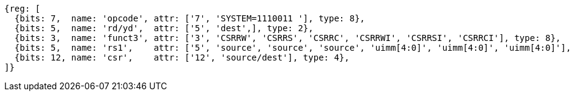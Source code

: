 
[wavedrom, ,svg]
....
{reg: [
  {bits: 7,  name: 'opcode', attr: ['7', 'SYSTEM=1110011 '], type: 8},
  {bits: 5,  name: 'rd/yd',  attr: ['5', 'dest',], type: 2},
  {bits: 3,  name: 'funct3', attr: ['3', 'CSRRW', 'CSRRS', 'CSRRC', 'CSRRWI', 'CSRRSI', 'CSRRCI'], type: 8},
  {bits: 5,  name: 'rs1',    attr: ['5', 'source', 'source', 'source', 'uimm[4:0]', 'uimm[4:0]', 'uimm[4:0]'], type: 4},
  {bits: 12, name: 'csr',    attr: ['12', 'source/dest'], type: 4},
]}
....
